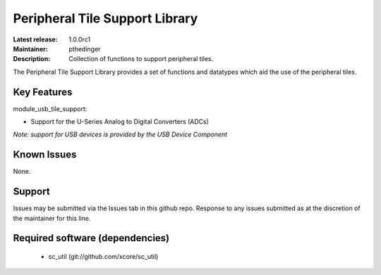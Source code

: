 Peripheral Tile Support Library
...............................

:Latest release: 1.0.0rc1
:Maintainer: pthedinger
:Description: Collection of functions to support peripheral tiles.


The Peripheral Tile Support Library provides a set of functions and 
datatypes which aid the use of the peripheral tiles.

Key Features
============

module_usb_tile_support:
 
* Support for the U-Series Analog to Digital Converters (ADCs)

*Note: support for USB devices is provided by the USB Device Component*

Known Issues
============

None.

      
Support
=======

Issues may be submitted via the Issues tab in this github repo. Response to any
issues submitted as at the discretion of the maintainer for this line.

Required software (dependencies)
================================

  * sc_util (git://github.com/xcore/sc_util)

